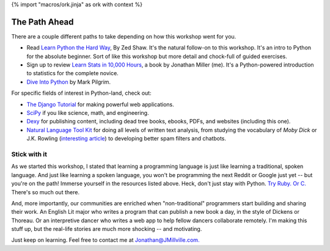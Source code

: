 {% import "macros/ork.jinja" as ork with context %}

The Path Ahead
*******************************

There are a couple different paths to take depending on how this workshop went for you.

* Read `Learn Python the Hard Way <http://learnpythonthehardway.org/>`_, By Zed Shaw. It's the natural follow-on to this workshop. It's an intro to Python for the absolute beginner. Sort of like this workshop but more detail and chock-full of guided exercises.

* Sign up to review `Learn Stats in 10,000 Hours <http://learnstats.org>`_, a book by Jonathan Miller (me). It's a Python-powered introduction to statistics for the complete novice.

* `Dive Into Python <http://www.diveintopython.net/>`_ by Mark Pilgrim.

For specific fields of interest in Python-land, check out:

* `The Django Tutorial <https://docs.djangoproject.com/en/1.6/intro/tutorial01/>`_ for making powerful web applications.
* `SciPy <http://www.scipy.org/>`_ if you like science, math, and engineering. 
* `Dexy <http://dexy.it/>`_ for publishing content, including dead tree books, ebooks, PDFs, and websites (including this one).
* `Natural Language Tool Kit <http://nltk.org/>`_ for doing all levels of written text analysis, from studying the vocabulary of *Moby Dick* or J.K. Rowling (`interesting article <http://phenomena.nationalgeographic.com/2013/07/19/how-forensic-linguistics-outed-j-k-rowling-not-to-mention-james-madison-barack-obama-and-the-rest-of-us/>`_) to developing better spam filters and chatbots.

Stick with it
=====================

As we started this workshop, I stated that learning a programming language is just like learning a traditional, spoken language. And just like learning a spoken language, you won't be programming the next Reddit or Google just yet -- but you're on the path! Immerse yourself in the resources listed above. Heck, don't just stay with Python. `Try Ruby. <http://tryruby.org/levels/1/challenges/0>`_ `Or C. <http://c.learncodethehardway.org/>`_ There's so much out there.

And, more importantly, our communities are enriched when "non-traditional" programmers start building and sharing their work. An English Lit major who writes a program that can publish a new book a day, in the style of Dickens or Thoreau. Or an interpretive dancer who writes a web app to help fellow dancers collaborate remotely.  I'm making this stuff up, but the real-life stories are much more shocking -- and motivating.

Just keep on learning. Feel free to contact me at `Jonathan@JMillville.com. <jonathan@jmillville.com>`_